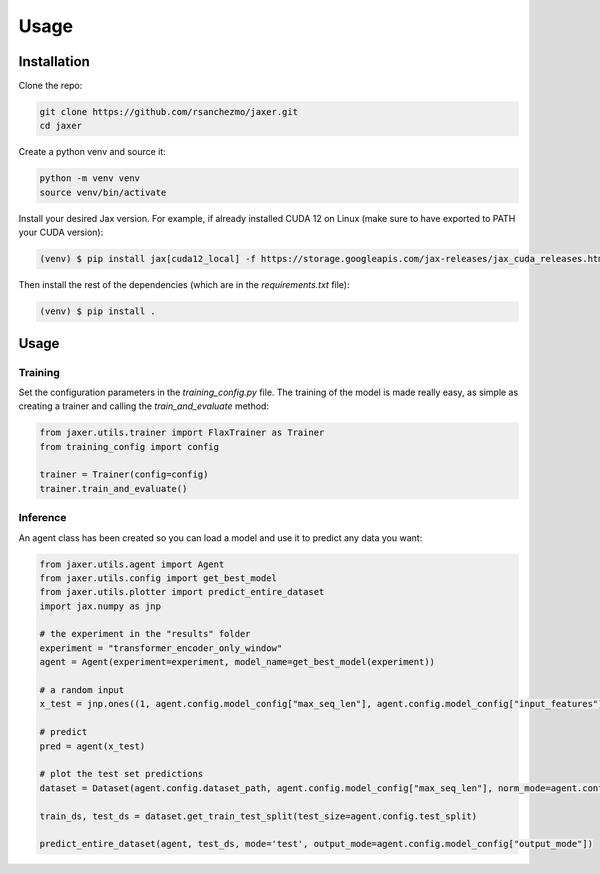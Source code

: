 Usage
=====

.. _installation:

Installation
------------

Clone the repo:

.. code-block:: bash

    git clone https://github.com/rsanchezmo/jaxer.git
    cd jaxer

Create a python venv and source it:

.. code-block:: bash

    python -m venv venv
    source venv/bin/activate

Install your desired Jax version. For example, if already installed CUDA 12 on Linux (make sure to have exported to PATH your CUDA version):

.. code-block:: bash

    (venv) $ pip install jax[cuda12_local] -f https://storage.googleapis.com/jax-releases/jax_cuda_releases.html

Then install the rest of the dependencies (which are in the `requirements.txt` file):

.. code-block:: bash

    (venv) $ pip install .

.. _usage:

Usage
-----

Training
~~~~~~~

Set the configuration parameters in the `training_config.py` file. The training of the model is made really easy, as simple as creating a trainer and calling the `train_and_evaluate` method:

.. code-block:: python

    from jaxer.utils.trainer import FlaxTrainer as Trainer
    from training_config import config

    trainer = Trainer(config=config)
    trainer.train_and_evaluate()

Inference
~~~~~~~~~

An agent class has been created so you can load a model and use it to predict any data you want:

.. code-block:: python

    from jaxer.utils.agent import Agent
    from jaxer.utils.config import get_best_model
    from jaxer.utils.plotter import predict_entire_dataset
    import jax.numpy as jnp

    # the experiment in the "results" folder
    experiment = "transformer_encoder_only_window"
    agent = Agent(experiment=experiment, model_name=get_best_model(experiment))

    # a random input
    x_test = jnp.ones((1, agent.config.model_config["max_seq_len"], agent.config.model_config["input_features"]))

    # predict
    pred = agent(x_test)

    # plot the test set predictions
    dataset = Dataset(agent.config.dataset_path, agent.config.model_config["max_seq_len"], norm_mode=agent.config.normalizer_mode, initial_date=agent.config.initial_date, output_mode=agent.model_config["output_mode"])

    train_ds, test_ds = dataset.get_train_test_split(test_size=agent.config.test_split)

    predict_entire_dataset(agent, test_ds, mode='test', output_mode=agent.config.model_config["output_mode"])

